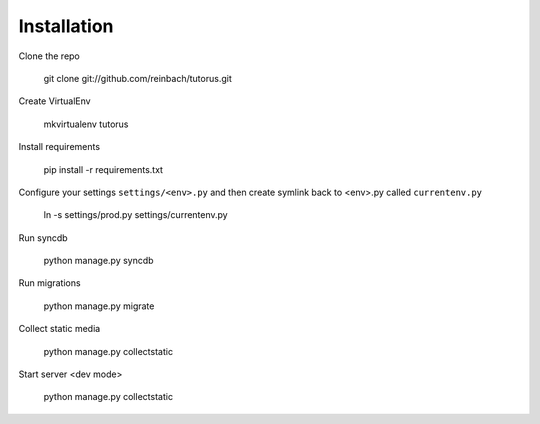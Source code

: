 ============
Installation
============

Clone the repo

    git clone git://github.com/reinbach/tutorus.git

Create VirtualEnv

    mkvirtualenv tutorus

Install requirements

    pip install -r requirements.txt
    
Configure your settings ``settings/<env>.py`` and then create symlink back to <env>.py called ``currentenv.py``

    ln -s settings/prod.py settings/currentenv.py
    
Run syncdb
    
    python manage.py syncdb
    
Run migrations

    python manage.py migrate
    
Collect static media

    python manage.py collectstatic
    
Start server <dev mode>

    python manage.py collectstatic